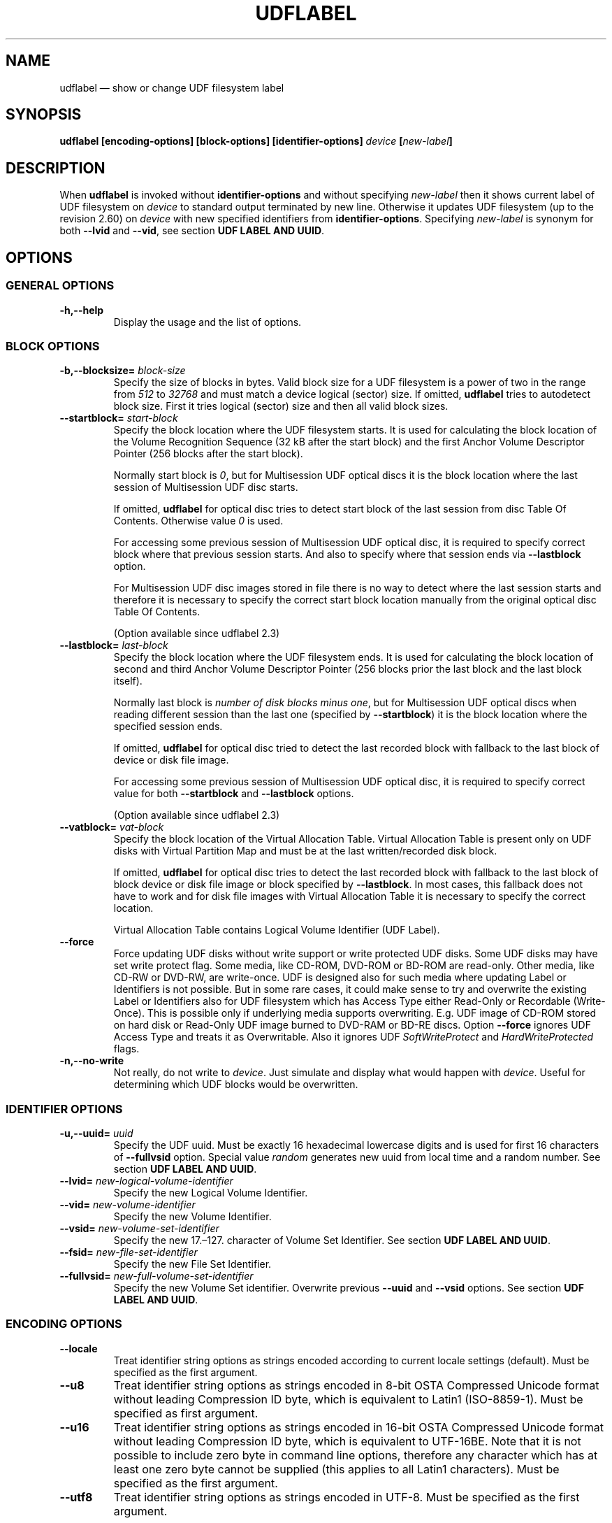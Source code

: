 '\" t -*- coding: UTF-8 -*-
.\" Copyright (C) 2017-2019  Pali Rohár <pali.rohar@gmail.com>
.\"
.\" This program is free software; you can redistribute it and/or modify
.\" it under the terms of the GNU General Public License as published by
.\" the Free Software Foundation; either version 2 of the License, or
.\" (at your option) any later version.
.\"
.\" This program is distributed in the hope that it will be useful,
.\" but WITHOUT ANY WARRANTY; without even the implied warranty of
.\" MERCHANTABILITY or FITNESS FOR A PARTICULAR PURPOSE.  See the
.\" GNU General Public License for more details.
.\"
.\" You should have received a copy of the GNU General Public License along
.\" with this program; if not, write to the Free Software Foundation, Inc.,
.\" 51 Franklin Street, Fifth Floor, Boston, MA 02110-1301 USA.
.\"
.TH UDFLABEL 8 "udftools" "Commands"

.SH NAME
udflabel \(em show or change UDF filesystem label

.SH SYNOPSIS
.BI "udflabel [encoding\-options] [block\-options] [identifier\-options] \
" device " [" new\-label "]"

.SH DESCRIPTION
When \fBudflabel\fP is invoked without \fBidentifier\-options\fP and without
specifying \fInew\-label\fP then it shows current label of UDF filesystem on
\fIdevice\fP to standard output terminated by new line. Otherwise it updates
UDF filesystem (up to the revision 2.60) on \fIdevice\fP with new specified
identifiers from \fBidentifier\-options\fP. Specifying \fInew\-label\fP is
synonym for both \fB\-\-lvid\fP and \fB\-\-vid\fP, see section
\fBUDF LABEL AND UUID\fP.

.SH OPTIONS

.SS "GENERAL OPTIONS"
.TP
.B \-h,\-\-help
Display the usage and the list of options.

.SS "BLOCK OPTIONS"
.TP
.BI \-b,\-\-blocksize= " block\-size "
Specify the size of blocks in bytes. Valid block size for a UDF filesystem is
a power of two in the range from \fI512\fP to \fI32768\fP and must match a
device logical (sector) size. If omitted, \fBudflabel\fP tries to autodetect
block size. First it tries logical (sector) size and then all valid block sizes.

.TP
.BI \-\-startblock= " start\-block "
Specify the block location where the UDF filesystem starts. It is used for
calculating the block location of the Volume Recognition Sequence (32 kB after
the start block) and the first Anchor Volume Descriptor Pointer (256 blocks
after the start block).

Normally start block is \fI0\fP, but for Multisession UDF optical discs it is
the block location where the last session of Multisession UDF disc starts.

If omitted, \fBudflabel\fP for optical disc tries to detect start block of the
last session from disc Table Of Contents. Otherwise value \fI0\fP is used.

For accessing some previous session of Multisession UDF optical disc, it is
required to specify correct block where that previous session starts. And also
to specify where that session ends via \fB\-\-lastblock\fP option.

For Multisession UDF disc images stored in file there is no way to detect where
the last session starts and therefore it is necessary to specify the correct
start block location manually from the original optical disc Table Of Contents.

(Option available since udflabel 2.3)

.TP
.BI \-\-lastblock= " last\-block "
Specify the block location where the UDF filesystem ends. It is used for
calculating the block location of second and third Anchor Volume Descriptor
Pointer (256 blocks prior the last block and the last block itself).

Normally last block is \fInumber of disk blocks minus one\fP, but for
Multisession UDF optical discs when reading different session than the last one
(specified by \fB\-\-startblock\fP) it is the block location where the specified
session ends.

If omitted, \fBudflabel\fP for optical disc tried to detect the last recorded
block with fallback to the last block of device or disk file image.

For accessing some previous session of Multisession UDF optical disc, it is
required to specify correct value for both \fB\-\-startblock\fP and
\fB\-\-lastblock\fP options.

(Option available since udflabel 2.3)

.TP
.BI \-\-vatblock= " vat\-block "
Specify the block location of the Virtual Allocation Table. Virtual Allocation
Table is present only on UDF disks with Virtual Partition Map and must be at the
last written/recorded disk block.

If omitted, \fBudflabel\fP for optical disc tries to detect the last recorded
block with fallback to the last block of block device or disk file image or
block specified by \fB\-\-lastblock\fP. In most cases, this fallback does not
have to work and for disk file images with Virtual Allocation Table it is
necessary to specify the correct location.

Virtual Allocation Table contains Logical Volume Identifier (UDF Label).

.TP
.B \-\-force
Force updating UDF disks without write support or write protected UDF disks. \
Some UDF disks may have set write protect flag. Some media, like CD-ROM, DVD-ROM
or BD-ROM are read-only. Other media, like CD-RW or DVD-RW, are write-once. UDF
is designed also for such media where updating Label or Identifiers is not
possible. But in some rare cases, it could make sense to try and overwrite the
existing Label or Identifiers also for UDF filesystem which has Access Type
either Read-Only or Recordable (Write-Once). This is possible only if underlying
media supports overwriting. E.g. UDF image of CD-ROM stored on hard disk or
Read-Only UDF image burned to DVD-RAM or BD-RE discs. Option \fB\-\-force\fP
ignores UDF Access Type and treats it as Overwritable. Also it ignores UDF
\fISoftWriteProtect\fP and \fIHardWriteProtected\fP flags.

.TP
.B \-n,\-\-no\-write
Not really, do not write to \fIdevice\fP. Just simulate and display what would
happen with \fIdevice\fP. Useful for determining which UDF blocks would be
overwritten.

.SS "IDENTIFIER OPTIONS"
.TP
.BI \-u,\-\-uuid= " uuid "
Specify the UDF uuid. Must be exactly 16 hexadecimal lowercase digits and is
used for first 16 characters of \fB\-\-fullvsid\fP option. Special value
\fIrandom\fP generates new uuid from local time and a random number. See section
\fBUDF LABEL AND UUID\fP.

.TP
.BI \-\-lvid= " new\-logical\-volume\-identifier "
Specify the new Logical Volume Identifier.

.TP
.BI \-\-vid= " new\-volume\-identifier "
Specify the new Volume Identifier.

.TP
.BI \-\-vsid= " new\-volume\-set\-identifier "
Specify the new 17.\(en127. character of Volume Set Identifier. See section
\fBUDF LABEL AND UUID\fP.

.TP
.BI \-\-fsid= " new\-file\-set\-identifier "
Specify the new File Set Identifier.

.TP
.BI \-\-fullvsid= " new\-full\-volume\-set\-identifier "
Specify the new Volume Set identifier. Overwrite previous \fB\-\-uuid\fP and
\fB\-\-vsid\fP options. See section \fBUDF LABEL AND UUID\fP.

.SS ENCODING OPTIONS
.TP
.B \-\-locale
Treat identifier string options as strings encoded according to current locale
settings (default). Must be specified as the first argument.

.TP
.B \-\-u8
Treat identifier string options as strings encoded in 8-bit OSTA Compressed
Unicode format without leading Compression ID byte, which is equivalent to
Latin1 (ISO-8859-1). Must be specified as first argument.

.TP
.B \-\-u16
Treat identifier string options as strings encoded in 16-bit OSTA Compressed
Unicode format without leading Compression ID byte, which is equivalent to
UTF-16BE. Note that it is not possible to include zero byte in command line
options, therefore any character which has at least one zero byte cannot be
supplied (this applies to all Latin1 characters). Must be specified as the
first argument.

.TP
.B \-\-utf8
Treat identifier string options as strings encoded in UTF-8. Must be specified
as the first argument.

.SH "UDF LABEL AND UUID"
UDF specification does not say anything about a disk label but it describes that
UDF Logical Volume Identifier is an extremely important field for media
identification in a jukebox as that field is displayed to the user. And based on
this statement it is a common practice for the majority of UDF implementations
to use UDF Logical Volume Identifier as a UDF disk label.

UDF specification does not have a concept of disk UUID like other filesystems. \
But mandates that the first 16 characters of UDF Volume Set Identifier are
unique, a non-fixed and a non-trivial value. Plus first eight characters are
hexadecimal digits. Windows application \fBformat.exe\fP and Mac OS X
application \fBnewfs_udf\fP are known to violates this requirement and set only
the first 8 characters as unique (others are fixed). Since, there are still a
lot of UDF implementations which use in the first 16 characters only hexadecimal
digits and all compliant UDF implementations have hexadecimal digits in the
first 8 characters, the following algorithm for generating stable UUID was
informally chosen and now is used by udftools, util-linux, grub2 and other
projects:

.RS
0. If Volume Set Identifier has less then 8 characters then stop with empty UUID
.br
1. Take the first 16 bytes from UTF-8 encoded string of Volume Set Identifier
.br
2. If all bytes are hexadecimal digits then use their lowercase form as UUID
.br
3. If first 8 bytes are not all hexadecimal digits then convert those 8 bytes to
their hexadecimal representation (resulting in 16 bytes) and use as UUID
.br
4. Otherwise, compose UUID from two 8 byte parts:
.RS
1. part: Use the lowercase form of the first 8 bytes (which are hexadecimal
digits)
.br
2. part: Convert next 4 bytes (9.\(en12. pos.) to their hexadecimal
representation
.RE
.RE

Which means that this generated UUID has always 16 hexadecimal lowercase
digits. In most cases, this UUID matches case-insensitively the first 16
characters of UDF Volume Set Identifier and for all disks compliant to the UDF
specification the first 8 bytes of UUID matches case-insensitively the first 8
characters of UDF Volume Set Identifier. In that algorithm was chosen UTF-8
encoding because it is the only commonly used Unicode transformation to bytes
with fixed points in all hexadecimal digits.

.SH "EXIT STATUS"
\fBudflabel\fP returns 0 if successful, non-zero if there are problems like
block device does not contain UDF filesystem or updating failed.

.SH LIMITATIONS
\fBudflabel\fP is not able to set new Label, Logical Volume Identifier and File
Set Identifier for disks with Virtual Allocation Table (used by Write Once
media).

\fBudflabel\fP prior to version 2.3 was unable to handle Multisession UDF discs
correctly. It always accessed only the first session (the oldest one) and not
the last session (the most recent).

\fBudflabel\fP prior to version 2.2 was unable to print and process Unicode
strings with code points above U+FFFF correctly. When option \fB\-\-utf8\fP
was specified then input strings were limited to 3-byte UTF-8 sequences and
when option \fB\-\-u16\fP was specified then input strings were limited just
to UCS-2BE strings (subset of UTF-16BE).

\fBudflabel\fP prior to version 2.2 ignored UDF \fISoftWriteProtect\fP and
\fIHardWriteProtected\fP flags and overwritten such disks without any notice.

\fBudflabel\fP prior to version 2.2 was not able to set a new Label, Logical
Volume Identifier and File Set Identifier for disks with Metadata Partition
(used by UDF revisions higher then 2.01).

\fBudflabel\fP prior to version 2.1 was not able to read Label correctly if the
disk had Virtual Allocation Table stored outside of Information Control Block.

.SH AUTHOR
.nf
Pali Rohár <pali.rohar@gmail.com>
.fi

.SH AVAILABILITY
\fBudflabel\fP is part of the udftools package since version 2.0 and is
available from https://github.com/pali/udftools/.

.SH "SEE ALSO"
\fBmkudffs\fP(8), \fBpktsetup\fP(8), \fBcdrwtool\fP(1), \fBudfinfo\fP(1),
\fBwrudf\fP(1)
